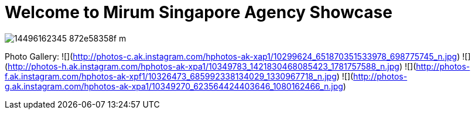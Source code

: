 = Welcome to Mirum Singapore Agency Showcase
:published_at: 2015-08-03
:hp-tags: HubPress, Blog, Open Source

image::https://farm6.staticflickr.com/5493/14496162345_872e58358f_m.jpg[]


Photo Gallery:
  ![](http://photos-c.ak.instagram.com/hphotos-ak-xap1/10299624_651870351533978_698775745_n.jpg)
  ![](http://photos-h.ak.instagram.com/hphotos-ak-xpa1/10349783_1421830468085423_1781757588_n.jpg)
  ![](http://photos-f.ak.instagram.com/hphotos-ak-xpf1/10326473_685992338134029_1330967718_n.jpg)
  ![](http://photos-g.ak.instagram.com/hphotos-ak-xpa1/10349270_623564424403646_1080162466_n.jpg)